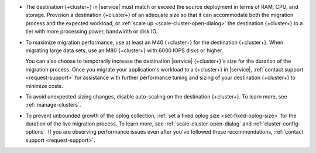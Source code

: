 - The destination {+cluster+} in |service| must match or exceed the source
  deployment in terms of RAM, CPU, and storage. Provision a destination
  {+cluster+} of an adequate size so that it can accommodate both the
  migration process and the expected workload, or :ref:`scale up <scale-cluster-open-dialog>`
  the destination {+cluster+} to a tier with more processing power, bandwidth or disk IO.

- To maximize migration performance, use at least an M40 {+cluster+} for the
  destination {+cluster+}. When migrating large data sets, use an M80 
  {+cluster+} with 6000 IOPS disks or higher.

  You can also choose to temporarily increase the destination |service|
  {+cluster+}'s size for the duration of the migration process. Once you
  migrate your application's workload to a {+cluster+} in |service|,
  :ref:`contact support <request-support>` for assistance with further
  performance tuning and sizing of your destination {+cluster+} to minimize costs.

- To avoid unexpected sizing changes, disable auto-scaling on the destination
  {+cluster+}. To learn more, see :ref:`manage-clusters`.

- To prevent unbounded growth of the oplog collection, :ref:`set a fixed oplog size <set-fixed-oplog-size>`
  for the duration of the live migration process. To learn more, see :ref:`scale-cluster-open-dialog`
  and :ref:`cluster-config-options`. If you are observing performance issues
  even after you've followed these recommendations, :ref:`contact support <request-support>`.
